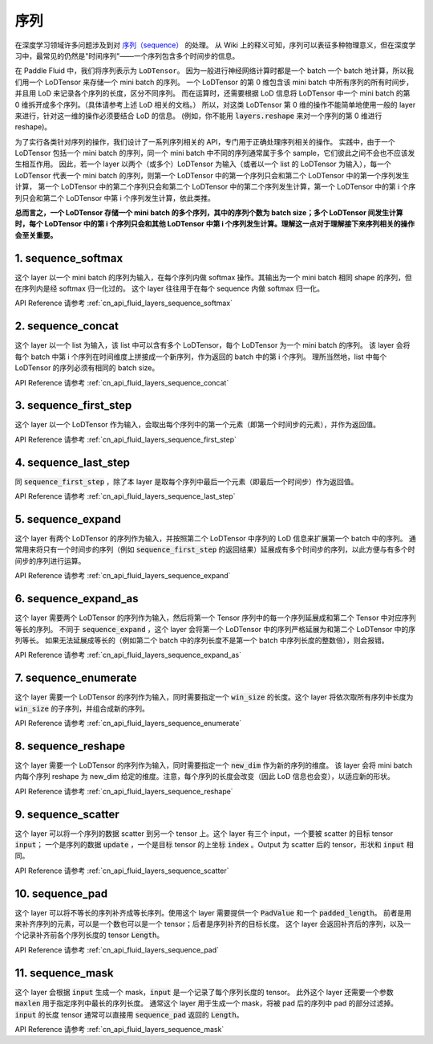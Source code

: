 ..  _api_guide_sequence:

########
序列
########

在深度学习领域许多问题涉及到对 `序列（sequence） <https://en.wikipedia.org/wiki/Sequence>`_ 的处理。
从 Wiki 上的释义可知，序列可以表征多种物理意义，但在深度学习中，最常见的仍然是"时间序列"——一个序列包含多个时间步的信息。

在 Paddle Fluid 中，我们将序列表示为 ``LoDTensor``。
因为一般进行神经网络计算时都是一个 batch 一个 batch 地计算，所以我们用一个 LoDTensor 来存储一个 mini batch 的序列。
一个 LoDTensor 的第 0 维包含该 mini batch 中所有序列的所有时间步，并且用 LoD 来记录各个序列的长度，区分不同序列。
而在运算时，还需要根据 LoD 信息将 LoDTensor 中一个 mini batch 的第 0 维拆开成多个序列。（具体请参考上述 LoD 相关的文档。）
所以，对这类 LoDTensor 第 0 维的操作不能简单地使用一般的 layer 来进行，针对这一维的操作必须要结合 LoD 的信息。
(例如，你不能用 :code:`layers.reshape` 来对一个序列的第 0 维进行 reshape)。

为了实行各类针对序列的操作，我们设计了一系列序列相关的 API，专门用于正确处理序列相关的操作。
实践中，由于一个 LoDTensor 包括一个 mini batch 的序列，同一个 mini batch 中不同的序列通常属于多个 sample，它们彼此之间不会也不应该发生相互作用。
因此，若一个 layer 以两个（或多个）LoDTensor 为输入（或者以一个 list 的 LoDTensor 为输入），每一个 LoDTensor 代表一个 mini batch 的序列，则第一个 LoDTensor 中的第一个序列只会和第二个 LoDTensor 中的第一个序列发生计算，
第一个 LoDTensor 中的第二个序列只会和第二个 LoDTensor 中的第二个序列发生计算，第一个 LoDTensor 中的第 i 个序列只会和第二个 LoDTensor 中第 i 个序列发生计算，依此类推。

**总而言之，一个 LoDTensor 存储一个 mini batch 的多个序列，其中的序列个数为 batch size；多个 LoDTensor 间发生计算时，每个 LoDTensor 中的第 i 个序列只会和其他 LoDTensor 中第 i 个序列发生计算。理解这一点对于理解接下来序列相关的操作会至关重要。**

1. sequence_softmax
-------------------
这个 layer 以一个 mini batch 的序列为输入，在每个序列内做 softmax 操作。其输出为一个 mini batch 相同 shape 的序列，但在序列内是经 softmax 归一化过的。
这个 layer 往往用于在每个 sequence 内做 softmax 归一化。

API Reference 请参考 :ref:`cn_api_fluid_layers_sequence_softmax`


2. sequence_concat
------------------
这个 layer 以一个 list 为输入，该 list 中可以含有多个 LoDTensor，每个 LoDTensor 为一个 mini batch 的序列。
该 layer 会将每个 batch 中第 i 个序列在时间维度上拼接成一个新序列，作为返回的 batch 中的第 i 个序列。
理所当然地，list 中每个 LoDTensor 的序列必须有相同的 batch size。

API Reference 请参考 :ref:`cn_api_fluid_layers_sequence_concat`


3. sequence_first_step
----------------------
这个 layer 以一个 LoDTensor 作为输入，会取出每个序列中的第一个元素（即第一个时间步的元素），并作为返回值。

API Reference 请参考 :ref:`cn_api_fluid_layers_sequence_first_step`


4. sequence_last_step
---------------------
同 :code:`sequence_first_step` ，除了本 layer 是取每个序列中最后一个元素（即最后一个时间步）作为返回值。

API Reference 请参考 :ref:`cn_api_fluid_layers_sequence_last_step`


5. sequence_expand
------------------
这个 layer 有两个 LoDTensor 的序列作为输入，并按照第二个 LoDTensor 中序列的 LoD 信息来扩展第一个 batch 中的序列。
通常用来将只有一个时间步的序列（例如 :code:`sequence_first_step` 的返回结果）延展成有多个时间步的序列，以此方便与有多个时间步的序列进行运算。

API Reference 请参考 :ref:`cn_api_fluid_layers_sequence_expand`


6. sequence_expand_as
---------------------
这个 layer 需要两个 LoDTensor 的序列作为输入，然后将第一个 Tensor 序列中的每一个序列延展成和第二个 Tensor 中对应序列等长的序列。
不同于 :code:`sequence_expand` ，这个 layer 会将第一个 LoDTensor 中的序列严格延展为和第二个 LoDTensor 中的序列等长。
如果无法延展成等长的（例如第二个 batch 中的序列长度不是第一个 batch 中序列长度的整数倍），则会报错。

API Reference 请参考 :ref:`cn_api_fluid_layers_sequence_expand_as`


7. sequence_enumerate
---------------------
这个 layer 需要一个 LoDTensor 的序列作为输入，同时需要指定一个 :code:`win_size` 的长度。这个 layer 将依次取所有序列中长度为 :code:`win_size` 的子序列，并组合成新的序列。

API Reference 请参考 :ref:`cn_api_fluid_layers_sequence_enumerate`


8. sequence_reshape
-------------------
这个 layer 需要一个 LoDTensor 的序列作为输入，同时需要指定一个 :code:`new_dim` 作为新的序列的维度。
该 layer 会将 mini batch 内每个序列 reshape 为 new_dim 给定的维度。注意，每个序列的长度会改变（因此 LoD 信息也会变），以适应新的形状。

API Reference 请参考 :ref:`cn_api_fluid_layers_sequence_reshape`


9. sequence_scatter
-------------------
这个 layer 可以将一个序列的数据 scatter 到另一个 tensor 上。这个 layer 有三个 input，一个要被 scatter 的目标 tensor :code:`input`；
一个是序列的数据 :code:`update` ，一个是目标 tensor 的上坐标 :code:`index` 。Output 为 scatter 后的 tensor，形状和 :code:`input` 相同。

API Reference 请参考 :ref:`cn_api_fluid_layers_sequence_scatter`


10. sequence_pad
----------------
这个 layer 可以将不等长的序列补齐成等长序列。使用这个 layer 需要提供一个 :code:`PadValue` 和一个 :code:`padded_length`。
前者是用来补齐序列的元素，可以是一个数也可以是一个 tensor；后者是序列补齐的目标长度。
这个 layer 会返回补齐后的序列，以及一个记录补齐前各个序列长度的 tensor :code:`Length`。

API Reference 请参考 :ref:`cn_api_fluid_layers_sequence_pad`


11. sequence_mask
-----------------
这个 layer 会根据 :code:`input` 生成一个 mask，:code:`input` 是一个记录了每个序列长度的 tensor。
此外这个 layer 还需要一个参数 :code:`maxlen` 用于指定序列中最长的序列长度。
通常这个 layer 用于生成一个 mask，将被 pad 后的序列中 pad 的部分过滤掉。
:code:`input` 的长度 tensor 通常可以直接用 :code:`sequence_pad` 返回的 :code:`Length`。

API Reference 请参考 :ref:`cn_api_fluid_layers_sequence_mask`
